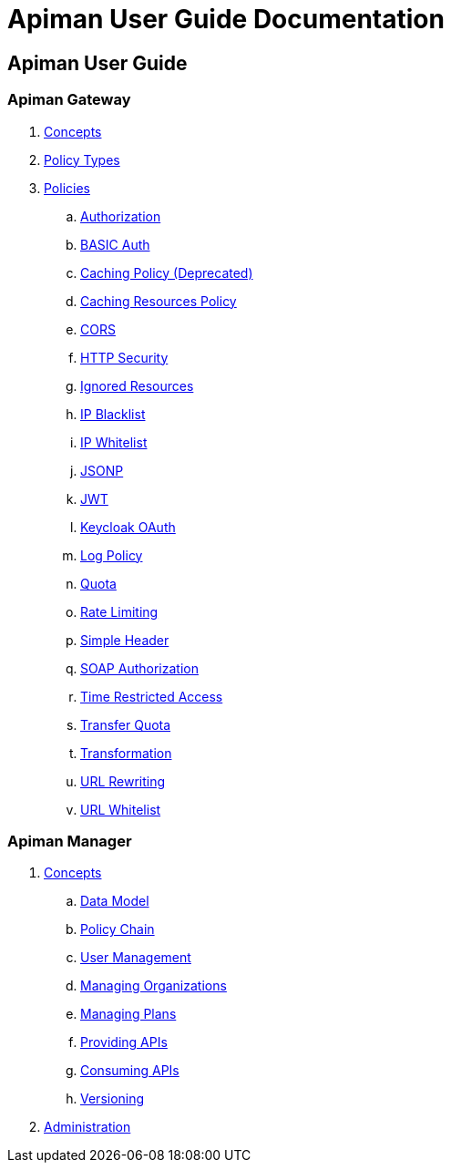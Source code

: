 = Apiman User Guide Documentation

== Apiman User Guide

=== Apiman Gateway
. link:user-guide/gateway/concepts.adoc[Concepts]
. link:user-guide/gateway/policies.adoc[Policy Types]
. link:user-guide/gateway/policies.adoc[Policies]
.. link:user-guide/gateway/policies.adoc#_authorization_policy[Authorization]
.. link:user-guide/gateway/policies.adoc#_basic_authentication_policy[BASIC Auth]
.. link:user-guide/gateway/policies.adoc#_caching_policy[Caching Policy (Deprecated)]
.. link:user-guide/gateway/policies.adoc#_caching_resources_policy[Caching Resources Policy]
.. link:user-guide/gateway/policies.adoc#_cors_policy[CORS]
.. link:user-guide/gateway/policies.adoc#_http_security_policy[HTTP Security]
.. link:user-guide/gateway/policies.adoc#_ignored_resources_policy[Ignored Resources]
.. link:user-guide/gateway/policies.adoc#_ip_blacklist_policy[IP Blacklist]
.. link:user-guide/gateway/policies.adoc#_ip_whitelist_policy[IP Whitelist]
.. link:user-guide/gateway/policies.adoc#_jsonp_policy[JSONP]
.. link:user-guide/gateway/policies.adoc#_jwt_policy[JWT]
.. link:user-guide/gateway/policies.adoc#_keycloak_oauth_policy[Keycloak OAuth]
.. link:user-guide/gateway/policies.adoc#_log_policy[Log Policy]
.. link:user-guide/gateway/policies.adoc#_quota_policy[Quota]
.. link:user-guide/gateway/policies.adoc#_rate_limiting_policy[Rate Limiting]
.. link:user-guide/gateway/policies.adoc#_simple_header_policy[Simple Header]
.. link:user-guide/gateway/policies.adoc#_soap_authorization_policy[SOAP Authorization]
.. link:user-guide/gateway/policies.adoc#_time_restricted_access_policy[Time Restricted Access]
.. link:user-guide/gateway/policies.adoc#_transfer_quota_policy[Transfer Quota]
.. link:user-guide/gateway/policies.adoc#_transformation_policy[Transformation]
.. link:user-guide/gateway/policies.adoc#_url_rewriting_policy[URL Rewriting]
.. link:user-guide/gateway/policies.adoc#_url_whitelist_policy[URL Whitelist]
















=== Apiman Manager
. link:user-guide/manager/concepts.adoc[Concepts]
.. link:user-guide/manager/concepts.adoc#_data_model[Data Model]
.. link:user-guide/manager/concepts.adoc#_policy_chain[Policy Chain]
.. link:user-guide/manager/concepts.adoc#_user_management[User Management]
.. link:user-guide/manager/concepts.adoc#_managing_organizations[Managing Organizations]
.. link:user-guide/manager/concepts.adoc#_managing_plans[Managing Plans]
.. link:user-guide/manager/concepts.adoc#_providing_apis[Providing APIs]
// ... link:user-guide/manager/concepts.adoc#_creating_an_api[Creating an API]
// ... link:user-guide/manager/concepts.adoc#_api_implementation[API Implementation]
// ... link:user-guide/manager/concepts.adoc#_api_definition[API Definition]
// ... link:user-guide/manager/concepts.adoc#_available_plans[Available Plans]
// ... link:user-guide/manager/concepts.adoc#_managing_policies[Managing Policies]
// ... link:user-guide/manager/concepts.adoc#_publishing_in_the_gateway[Publishing in the Gateway]
// ... link:user-guide/manager/concepts.adoc#_api_metrics[API Metrics]
// ... link:user-guide/manager/concepts.adoc#_importing_api_s[Importing APIs]


.. link:user-guide/manager/concepts.adoc#_consuming_apis[Consuming APIs]
.. link:user-guide/manager/concepts.adoc#_versioning[Versioning]

. link:user-guide/manager/administration.adoc[Administration]
